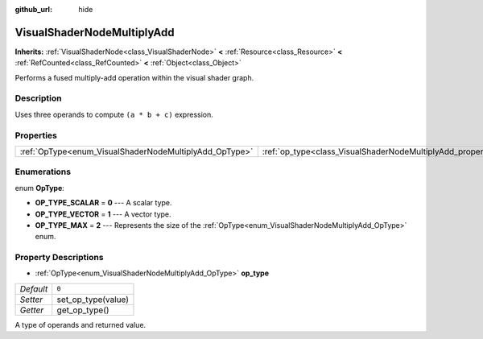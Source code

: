 :github_url: hide

.. Generated automatically by doc/tools/make_rst.py in Godot's source tree.
.. DO NOT EDIT THIS FILE, but the VisualShaderNodeMultiplyAdd.xml source instead.
.. The source is found in doc/classes or modules/<name>/doc_classes.

.. _class_VisualShaderNodeMultiplyAdd:

VisualShaderNodeMultiplyAdd
===========================

**Inherits:** :ref:`VisualShaderNode<class_VisualShaderNode>` **<** :ref:`Resource<class_Resource>` **<** :ref:`RefCounted<class_RefCounted>` **<** :ref:`Object<class_Object>`

Performs a fused multiply-add operation within the visual shader graph.

Description
-----------

Uses three operands to compute ``(a * b + c)`` expression.

Properties
----------

+--------------------------------------------------------+--------------------------------------------------------------------+-------+
| :ref:`OpType<enum_VisualShaderNodeMultiplyAdd_OpType>` | :ref:`op_type<class_VisualShaderNodeMultiplyAdd_property_op_type>` | ``0`` |
+--------------------------------------------------------+--------------------------------------------------------------------+-------+

Enumerations
------------

.. _enum_VisualShaderNodeMultiplyAdd_OpType:

.. _class_VisualShaderNodeMultiplyAdd_constant_OP_TYPE_SCALAR:

.. _class_VisualShaderNodeMultiplyAdd_constant_OP_TYPE_VECTOR:

.. _class_VisualShaderNodeMultiplyAdd_constant_OP_TYPE_MAX:

enum **OpType**:

- **OP_TYPE_SCALAR** = **0** --- A scalar type.

- **OP_TYPE_VECTOR** = **1** --- A vector type.

- **OP_TYPE_MAX** = **2** --- Represents the size of the :ref:`OpType<enum_VisualShaderNodeMultiplyAdd_OpType>` enum.

Property Descriptions
---------------------

.. _class_VisualShaderNodeMultiplyAdd_property_op_type:

- :ref:`OpType<enum_VisualShaderNodeMultiplyAdd_OpType>` **op_type**

+-----------+--------------------+
| *Default* | ``0``              |
+-----------+--------------------+
| *Setter*  | set_op_type(value) |
+-----------+--------------------+
| *Getter*  | get_op_type()      |
+-----------+--------------------+

A type of operands and returned value.

.. |virtual| replace:: :abbr:`virtual (This method should typically be overridden by the user to have any effect.)`
.. |const| replace:: :abbr:`const (This method has no side effects. It doesn't modify any of the instance's member variables.)`
.. |vararg| replace:: :abbr:`vararg (This method accepts any number of arguments after the ones described here.)`
.. |constructor| replace:: :abbr:`constructor (This method is used to construct a type.)`
.. |static| replace:: :abbr:`static (This method doesn't need an instance to be called, so it can be called directly using the class name.)`
.. |operator| replace:: :abbr:`operator (This method describes a valid operator to use with this type as left-hand operand.)`
